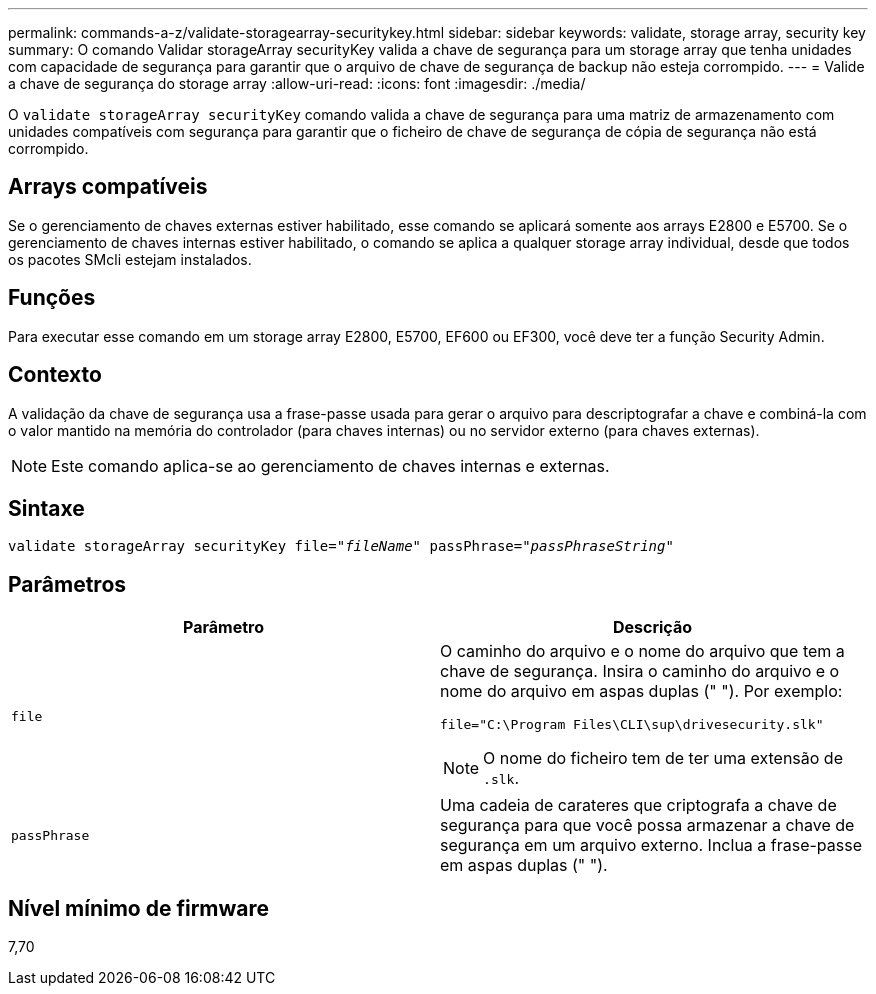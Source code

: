 ---
permalink: commands-a-z/validate-storagearray-securitykey.html 
sidebar: sidebar 
keywords: validate, storage array, security key 
summary: O comando Validar storageArray securityKey valida a chave de segurança para um storage array que tenha unidades com capacidade de segurança para garantir que o arquivo de chave de segurança de backup não esteja corrompido. 
---
= Valide a chave de segurança do storage array
:allow-uri-read: 
:icons: font
:imagesdir: ./media/


[role="lead"]
O `validate storageArray securityKey` comando valida a chave de segurança para uma matriz de armazenamento com unidades compatíveis com segurança para garantir que o ficheiro de chave de segurança de cópia de segurança não está corrompido.



== Arrays compatíveis

Se o gerenciamento de chaves externas estiver habilitado, esse comando se aplicará somente aos arrays E2800 e E5700. Se o gerenciamento de chaves internas estiver habilitado, o comando se aplica a qualquer storage array individual, desde que todos os pacotes SMcli estejam instalados.



== Funções

Para executar esse comando em um storage array E2800, E5700, EF600 ou EF300, você deve ter a função Security Admin.



== Contexto

A validação da chave de segurança usa a frase-passe usada para gerar o arquivo para descriptografar a chave e combiná-la com o valor mantido na memória do controlador (para chaves internas) ou no servidor externo (para chaves externas).

[NOTE]
====
Este comando aplica-se ao gerenciamento de chaves internas e externas.

====


== Sintaxe

[listing, subs="+macros"]
----

pass:quotes[validate storageArray securityKey file="_fileName_" passPhrase="_passPhraseString_"]
----


== Parâmetros

[cols="2*"]
|===
| Parâmetro | Descrição 


 a| 
`file`
 a| 
O caminho do arquivo e o nome do arquivo que tem a chave de segurança. Insira o caminho do arquivo e o nome do arquivo em aspas duplas (" "). Por exemplo:

[listing]
----
file="C:\Program Files\CLI\sup\drivesecurity.slk"
----
[NOTE]
====
O nome do ficheiro tem de ter uma extensão de `.slk`.

====


 a| 
`passPhrase`
 a| 
Uma cadeia de carateres que criptografa a chave de segurança para que você possa armazenar a chave de segurança em um arquivo externo. Inclua a frase-passe em aspas duplas (" ").

|===


== Nível mínimo de firmware

7,70
